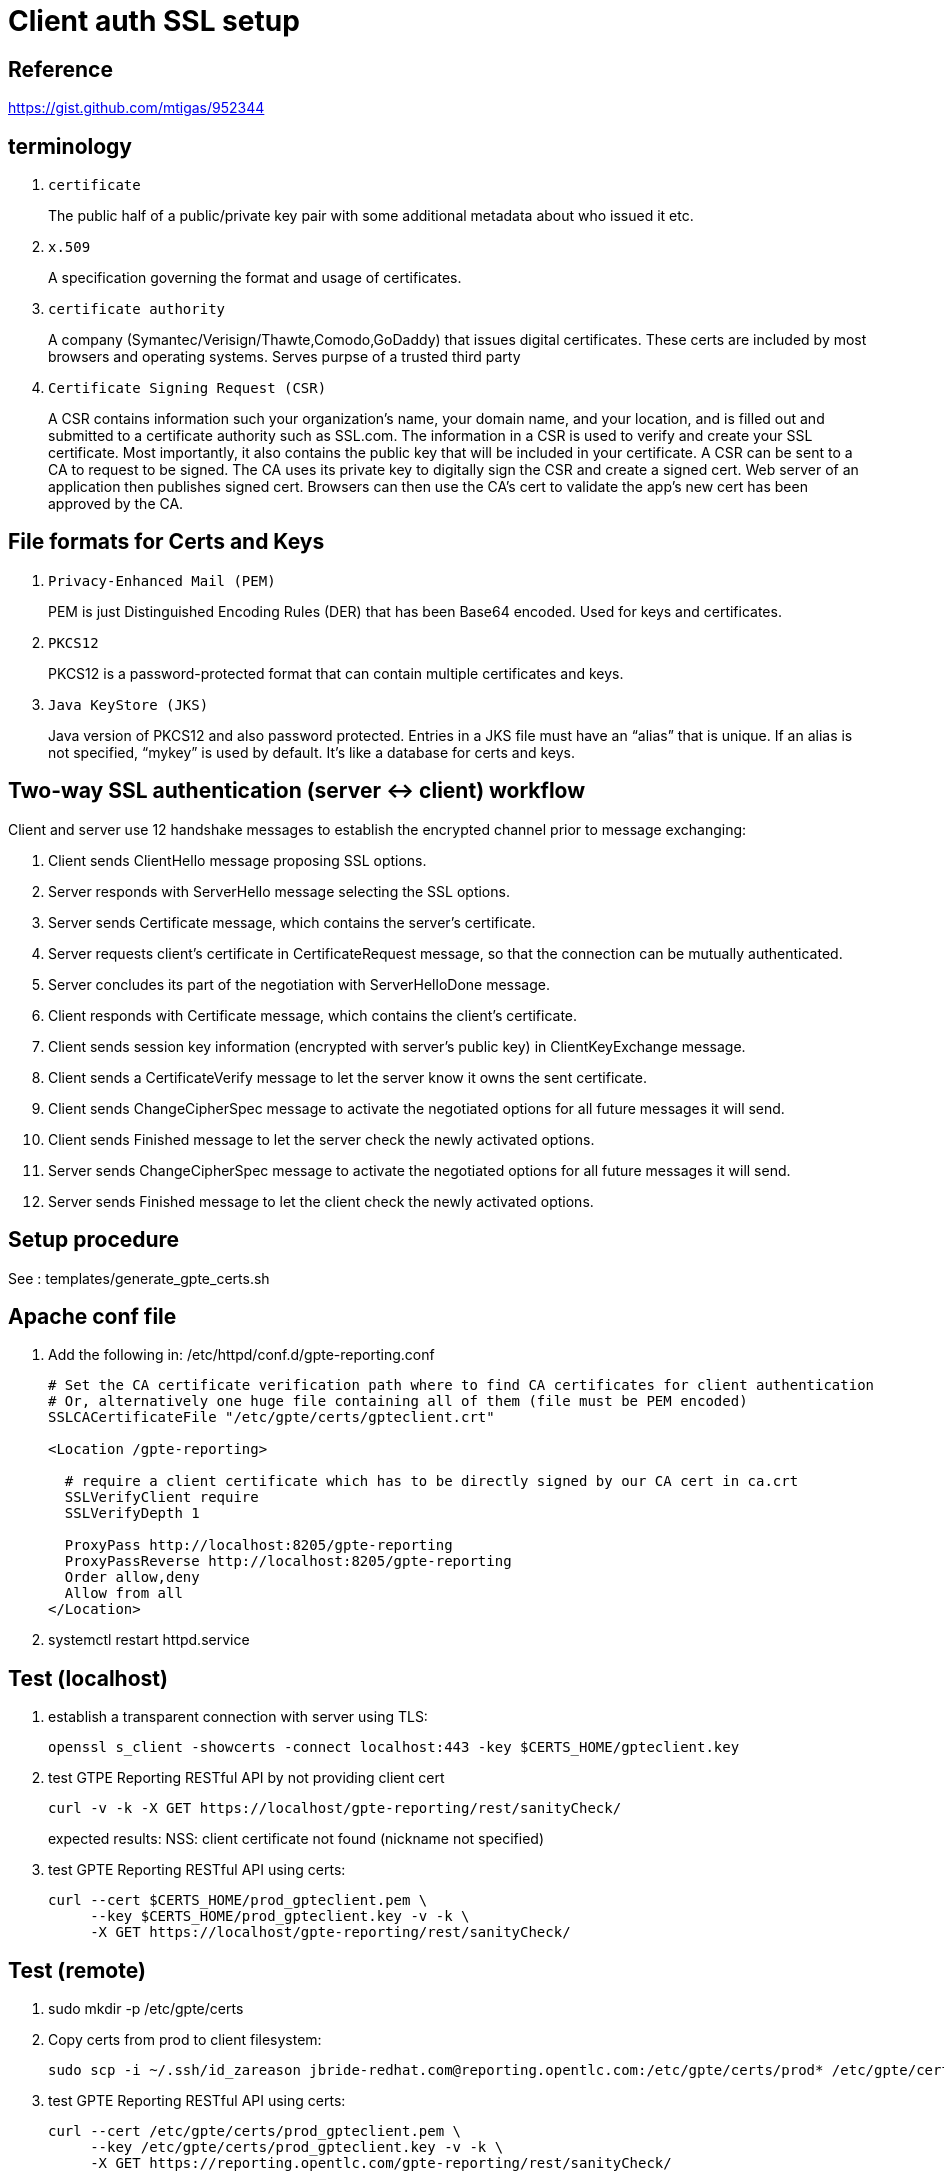 = Client auth SSL setup

== Reference

https://gist.github.com/mtigas/952344

== terminology
. `certificate`                                                         
+
The public half of a public/private key pair with some additional metadata about who issued it etc.
. `x.509`
+
A specification governing the format and usage of certificates.

. `certificate authority`
+
A company (Symantec/Verisign/Thawte,Comodo,GoDaddy) that issues digital certificates.
These certs are included by most browsers and operating systems.
Serves purpse of a trusted third party

. `Certificate Signing Request (CSR)`
+
A CSR contains information such your organization’s name, your domain name, and your location, and is filled out and submitted to a certificate authority such as SSL.com.
The information in a CSR is used to verify and create your SSL certificate.
Most importantly, it also contains the public key that will be included in your certificate.
A CSR can be sent to a CA to request to be signed. 
The CA uses its private key to digitally sign the CSR and create a signed cert. 
Web server of an application then publishes signed cert.
Browsers can then use the CA’s cert to validate the app's new cert has been approved by the CA.

== File formats for Certs and Keys

. `Privacy-Enhanced Mail (PEM)`
+
PEM is just Distinguished Encoding Rules (DER) that has been Base64 encoded. Used for keys and certificates.

. `PKCS12`
+
PKCS12 is a password-protected format that can contain multiple certificates and keys.

. `Java KeyStore (JKS)`
+
Java version of PKCS12 and also password protected. 
Entries in a JKS file must have an “alias” that is unique. 
If an alias is not specified, “mykey” is used by default. It’s like a database for certs and keys.


== Two-way SSL authentication (server <-> client) workflow

Client and server use 12 handshake messages to establish the encrypted channel prior to message exchanging:

. Client sends ClientHello message proposing SSL options.
. Server responds with ServerHello message selecting the SSL options.
. Server sends Certificate message, which contains the server’s certificate.
. Server requests client’s certificate in CertificateRequest message, so that the connection can be mutually authenticated.
. Server concludes its part of the negotiation with ServerHelloDone message.
. Client responds with Certificate message, which contains the client’s certificate.
. Client sends session key information (encrypted with server’s public key) in ClientKeyExchange message.
. Client sends a CertificateVerify message to let the server know it owns the sent certificate.
. Client sends ChangeCipherSpec message to activate the negotiated options for all future messages it will send.
. Client sends Finished message to let the server check the newly activated options.
. Server sends ChangeCipherSpec message to activate the negotiated options for all future messages it will send.
. Server sends Finished message to let the client check the newly activated options.

== Setup procedure

See :  templates/generate_gpte_certs.sh

== Apache conf file

. Add the following in: /etc/httpd/conf.d/gpte-reporting.conf
+
-----
# Set the CA certificate verification path where to find CA certificates for client authentication 
# Or, alternatively one huge file containing all of them (file must be PEM encoded)
SSLCACertificateFile "/etc/gpte/certs/gpteclient.crt"

<Location /gpte-reporting>

  # require a client certificate which has to be directly signed by our CA cert in ca.crt
  SSLVerifyClient require
  SSLVerifyDepth 1

  ProxyPass http://localhost:8205/gpte-reporting
  ProxyPassReverse http://localhost:8205/gpte-reporting
  Order allow,deny
  Allow from all
</Location>
-----

. systemctl restart httpd.service



== Test (localhost)

. establish a transparent connection with server using TLS:
+
-----
openssl s_client -showcerts -connect localhost:443 -key $CERTS_HOME/gpteclient.key
-----

. test GTPE Reporting RESTful API by not providing client cert
+
-----
curl -v -k -X GET https://localhost/gpte-reporting/rest/sanityCheck/
-----
+
expected results:  NSS: client certificate not found (nickname not specified)

. test GPTE Reporting RESTful API using certs:
+
-----
curl --cert $CERTS_HOME/prod_gpteclient.pem \
     --key $CERTS_HOME/prod_gpteclient.key -v -k \
     -X GET https://localhost/gpte-reporting/rest/sanityCheck/
-----

== Test (remote)

. sudo mkdir -p /etc/gpte/certs

. Copy certs from prod to client filesystem:
+
-----
sudo scp -i ~/.ssh/id_zareason jbride-redhat.com@reporting.opentlc.com:/etc/gpte/certs/prod* /etc/gpte/certs
-----

. test GPTE Reporting RESTful API using certs:
+
-----
curl --cert /etc/gpte/certs/prod_gpteclient.pem \
     --key /etc/gpte/certs/prod_gpteclient.key -v -k \
     -X GET https://reporting.opentlc.com/gpte-reporting/rest/sanityCheck/
-----
